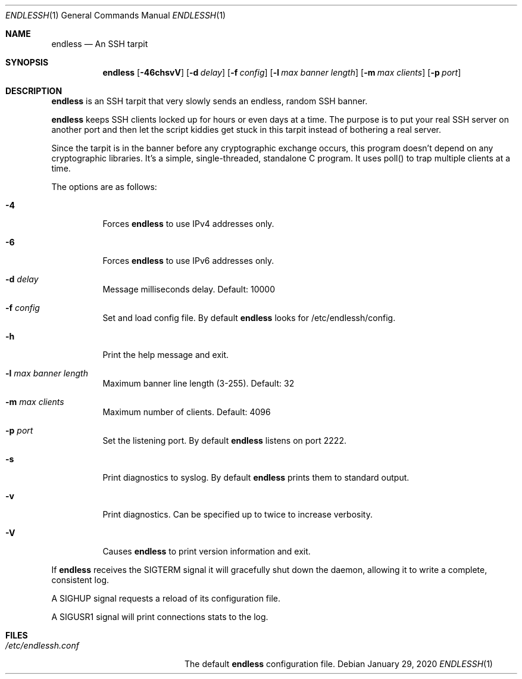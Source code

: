 .Dd $Mdocdate: January 29 2020 $
.Dt ENDLESSH 1
.Os
.Sh NAME
.Nm endless
.Nd An SSH tarpit
.Sh SYNOPSIS
.Nm endless
.Op Fl 46chsvV
.Op Fl d Ar delay
.Op Fl f Ar config
.Op Fl l Ar max banner length
.Op Fl m Ar max clients
.Op Fl p Ar port
.Sh DESCRIPTION
.Nm
is an SSH tarpit that very slowly
sends an endless, random SSH banner.
.Pp
.Nm
keeps SSH clients locked up for hours or even days at a time.
The purpose is to put your real SSH server on another port
and then let the script kiddies get stuck in this tarpit
instead of bothering a real server.
.Pp
Since the tarpit is in the banner before any cryptographic
exchange occurs, this program doesn't depend on any cryptographic
libraries. It's a simple, single-threaded, standalone C program.
It uses poll() to trap multiple clients at a time.
.Pp
The options are as follows:
.Bl -tag -width Ds
.It Fl 4
Forces
.Nm
to use IPv4 addresses only.
.It Fl 6
Forces
.Nm
to use IPv6 addresses only.
.It Fl d Ar delay
Message milliseconds delay. Default: 10000
.It Fl f Ar config
Set and load config file.
By default
.Nm
looks for /etc/endlessh/config.
.It Fl h
Print the help message and exit.
.It Fl l Ar max banner length
Maximum banner line length (3-255). Default: 32
.It Fl m Ar max clients
Maximum number of clients. Default: 4096
.It Fl p Ar port
Set the listening port. By default
.Nm
listens on port 2222.
.It Fl s
Print diagnostics to syslog. By default
.Nm
prints them to standard output.
.It Fl v
Print diagnostics. Can be specified up to twice to increase verbosity.
.It Fl V
Causes
.Nm
to print version information and exit.
.El
.Pp
If
.Nm
receives the SIGTERM signal it will gracefully shut
down the daemon, allowing it to write a complete, consistent log.
.Pp
A SIGHUP signal requests a reload of its configuration file.
.Pp
A SIGUSR1 signal will print connections stats to the log.
.Sh FILES
.Bl -tag -width /etc/endlessh.conf -compact
.It Pa /etc/endlessh.conf
The default
.Nm
configuration file.
.El
